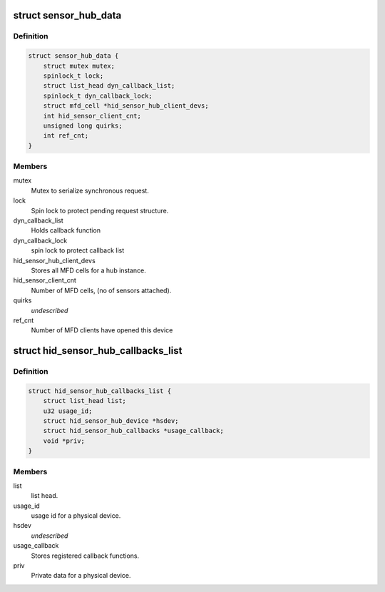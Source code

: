 .. -*- coding: utf-8; mode: rst -*-
.. src-file: drivers/hid/hid-sensor-hub.c

.. _`sensor_hub_data`:

struct sensor_hub_data
======================

.. c:type:: struct sensor_hub_data

    Hold a instance data for a HID hub device

.. _`sensor_hub_data.definition`:

Definition
----------

.. code-block:: c

    struct sensor_hub_data {
        struct mutex mutex;
        spinlock_t lock;
        struct list_head dyn_callback_list;
        spinlock_t dyn_callback_lock;
        struct mfd_cell *hid_sensor_hub_client_devs;
        int hid_sensor_client_cnt;
        unsigned long quirks;
        int ref_cnt;
    }

.. _`sensor_hub_data.members`:

Members
-------

mutex
    Mutex to serialize synchronous request.

lock
    Spin lock to protect pending request structure.

dyn_callback_list
    Holds callback function

dyn_callback_lock
    spin lock to protect callback list

hid_sensor_hub_client_devs
    Stores all MFD cells for a hub instance.

hid_sensor_client_cnt
    Number of MFD cells, (no of sensors attached).

quirks
    *undescribed*

ref_cnt
    Number of MFD clients have opened this device

.. _`hid_sensor_hub_callbacks_list`:

struct hid_sensor_hub_callbacks_list
====================================

.. c:type:: struct hid_sensor_hub_callbacks_list

    Stores callback list

.. _`hid_sensor_hub_callbacks_list.definition`:

Definition
----------

.. code-block:: c

    struct hid_sensor_hub_callbacks_list {
        struct list_head list;
        u32 usage_id;
        struct hid_sensor_hub_device *hsdev;
        struct hid_sensor_hub_callbacks *usage_callback;
        void *priv;
    }

.. _`hid_sensor_hub_callbacks_list.members`:

Members
-------

list
    list head.

usage_id
    usage id for a physical device.

hsdev
    *undescribed*

usage_callback
    Stores registered callback functions.

priv
    Private data for a physical device.

.. This file was automatic generated / don't edit.

